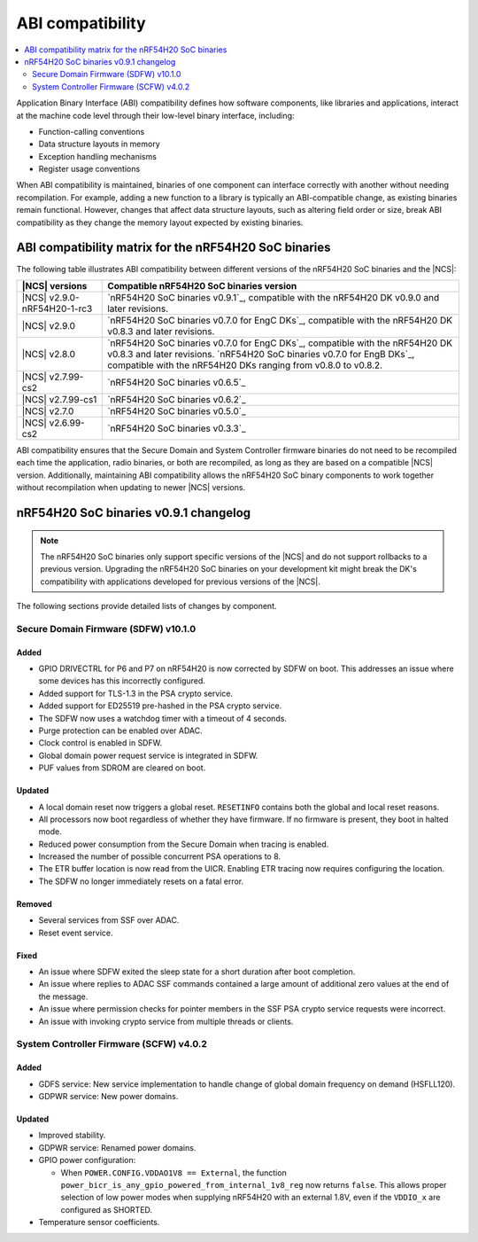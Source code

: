 .. _abi_compatibility:

ABI compatibility
#################

.. contents::
   :local:
   :depth: 2

Application Binary Interface (ABI) compatibility defines how software components, like libraries and applications, interact at the machine code level through their low-level binary interface, including:

* Function-calling conventions
* Data structure layouts in memory
* Exception handling mechanisms
* Register usage conventions

When ABI compatibility is maintained, binaries of one component can interface correctly with another without needing recompilation.
For example, adding a new function to a library is typically an ABI-compatible change, as existing binaries remain functional.
However, changes that affect data structure layouts, such as altering field order or size, break ABI compatibility as they change the memory layout expected by existing binaries.

ABI compatibility matrix for the nRF54H20 SoC binaries
******************************************************

The following table illustrates ABI compatibility between different versions of the nRF54H20 SoC binaries and the |NCS|:

.. list-table::
   :header-rows: 1

   * - |NCS| versions
     - Compatible nRF54H20 SoC binaries version
   * - |NCS| v2.9.0-nRF54H20-1-rc3
     - `nRF54H20 SoC binaries v0.9.1`_, compatible with the nRF54H20 DK v0.9.0 and later revisions.
   * - |NCS| v2.9.0
     - `nRF54H20 SoC binaries v0.7.0 for EngC DKs`_, compatible with the nRF54H20 DK v0.8.3 and later revisions.
   * - |NCS| v2.8.0
     - `nRF54H20 SoC binaries v0.7.0 for EngC DKs`_, compatible with the nRF54H20 DK v0.8.3 and later revisions.
       `nRF54H20 SoC binaries v0.7.0 for EngB DKs`_, compatible with the nRF54H20 DKs ranging from v0.8.0 to v0.8.2.
   * - |NCS| v2.7.99-cs2
     - `nRF54H20 SoC binaries v0.6.5`_
   * - |NCS| v2.7.99-cs1
     - `nRF54H20 SoC binaries v0.6.2`_
   * - |NCS| v2.7.0
     - `nRF54H20 SoC binaries v0.5.0`_
   * - |NCS| v2.6.99-cs2
     - `nRF54H20 SoC binaries v0.3.3`_

ABI compatibility ensures that the Secure Domain and System Controller firmware binaries do not need to be recompiled each time the application, radio binaries, or both are recompiled, as long as they are based on a compatible |NCS| version.
Additionally, maintaining ABI compatibility allows the nRF54H20 SoC binary components to work together without recompilation when updating to newer |NCS| versions.

nRF54H20 SoC binaries v0.9.1 changelog
**************************************

.. note::
    The nRF54H20 SoC binaries only support specific versions of the |NCS| and do not support rollbacks to a previous version.
    Upgrading the nRF54H20 SoC binaries on your development kit might break the DK's compatibility with applications developed for previous versions of the |NCS|.

The following sections provide detailed lists of changes by component.

Secure Domain Firmware (SDFW) v10.1.0
=====================================

Added
-----

* GPIO DRIVECTRL for P6 and P7 on nRF54H20 is now corrected by SDFW on boot.
  This addresses an issue where some devices has this incorrectly configured.
* Added support for TLS-1.3 in the PSA crypto service.
* Added support for ED25519 pre-hashed in the PSA crypto service.
* The SDFW now uses a watchdog timer with a timeout of 4 seconds.
* Purge protection can be enabled over ADAC.
* Clock control is enabled in SDFW.
* Global domain power request service is integrated in SDFW.
* PUF values from SDROM are cleared on boot.

Updated
-------

* A local domain reset now triggers a global reset.
  ``RESETINFO`` contains both the global and local reset reasons.
* All processors now boot regardless of whether they have firmware.
  If no firmware is present, they boot in halted mode.
* Reduced power consumption from the Secure Domain when tracing is enabled.
* Increased the number of possible concurrent PSA operations to 8.
* The ETR buffer location is now read from the UICR.
  Enabling ETR tracing now requires configuring the location.
* The SDFW no longer immediately resets on a fatal error.

Removed
-------

* Several services from SSF over ADAC.
* Reset event service.

Fixed
-----

* An issue where SDFW exited the sleep state for a short duration after boot completion.
* An issue where replies to ADAC SSF commands contained a large amount of additional zero values at the end of the message.
* An issue where permission checks for pointer members in the SSF PSA crypto service requests were incorrect.
* An issue with invoking crypto service from multiple threads or clients.

System Controller Firmware (SCFW) v4.0.2
=========================================

Added
-----

* GDFS service: New service implementation to handle change of global domain frequency on demand (HSFLL120).
* GDPWR service: New power domains.

Updated
-------

* Improved stability.
* GDPWR service: Renamed power domains.
* GPIO power configuration:

  * When ``POWER.CONFIG.VDDAO1V8 == External``, the function ``power_bicr_is_any_gpio_powered_from_internal_1v8_reg`` now returns ``false``.
    This allows proper selection of low power modes when supplying nRF54H20 with an external 1.8V, even if the ``VDDIO_x`` are configured as SHORTED.

* Temperature sensor coefficients.
